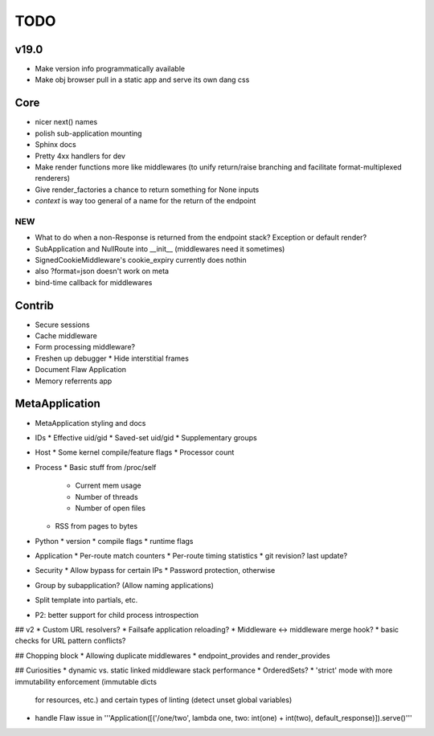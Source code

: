 TODO
====

v19.0
-----
* Make version info programmatically available
* Make obj browser pull in a static app and serve its own dang css


Core
----
* nicer next() names
* polish sub-application mounting
* Sphinx docs
* Pretty 4xx handlers for dev
* Make render functions more like middlewares (to unify return/raise branching and facilitate format-multiplexed renderers)
* Give render_factories a chance to return something for None inputs
* `context` is way too general of a name for the return of the endpoint

NEW
~~~

* What to do when a non-Response is returned from the endpoint stack?
  Exception or default render?
* SubApplication and NullRoute into __init__ (middlewares need it sometimes)
* SignedCookieMiddleware's cookie_expiry currently does nothin
* also ?format=json doesn't work on meta
* bind-time callback for middlewares


Contrib
-------
* Secure sessions
* Cache middleware
* Form processing middleware?
* Freshen up debugger
  * Hide interstitial frames
* Document Flaw Application
* Memory referrents app

MetaApplication
---------------
* MetaApplication styling and docs
* IDs
  * Effective uid/gid
  * Saved-set uid/gid
  * Supplementary groups
* Host
  * Some kernel compile/feature flags
  * Processor count
* Process
  * Basic stuff from /proc/self
    * Current mem usage
    * Number of threads
    * Number of open files
  * RSS from pages to bytes
* Python
  * version
  * compile flags
  * runtime flags
* Application
  * Per-route match counters
  * Per-route timing statistics
  * git revision? last update?
* Security
  * Allow bypass for certain IPs
  * Password protection, otherwise

* Group by subapplication? (Allow naming applications)
* Split template into partials, etc.
* P2: better support for child process introspection


## v2
* Custom URL resolvers?
* Failsafe application reloading?
* Middleware <-> middleware merge hook?
* basic checks for URL pattern conflicts?

## Chopping block
* Allowing duplicate middlewares
* endpoint_provides and render_provides

## Curiosities
* dynamic vs. static linked middleware stack performance
* OrderedSets?
* 'strict' mode with more immutability enforcement (immutable dicts
  for resources, etc.) and certain types of linting (detect unset
  global variables)


* handle Flaw issue in '''Application([('/one/two', lambda one, two: int(one) + int(two), default_response)]).serve()'''
